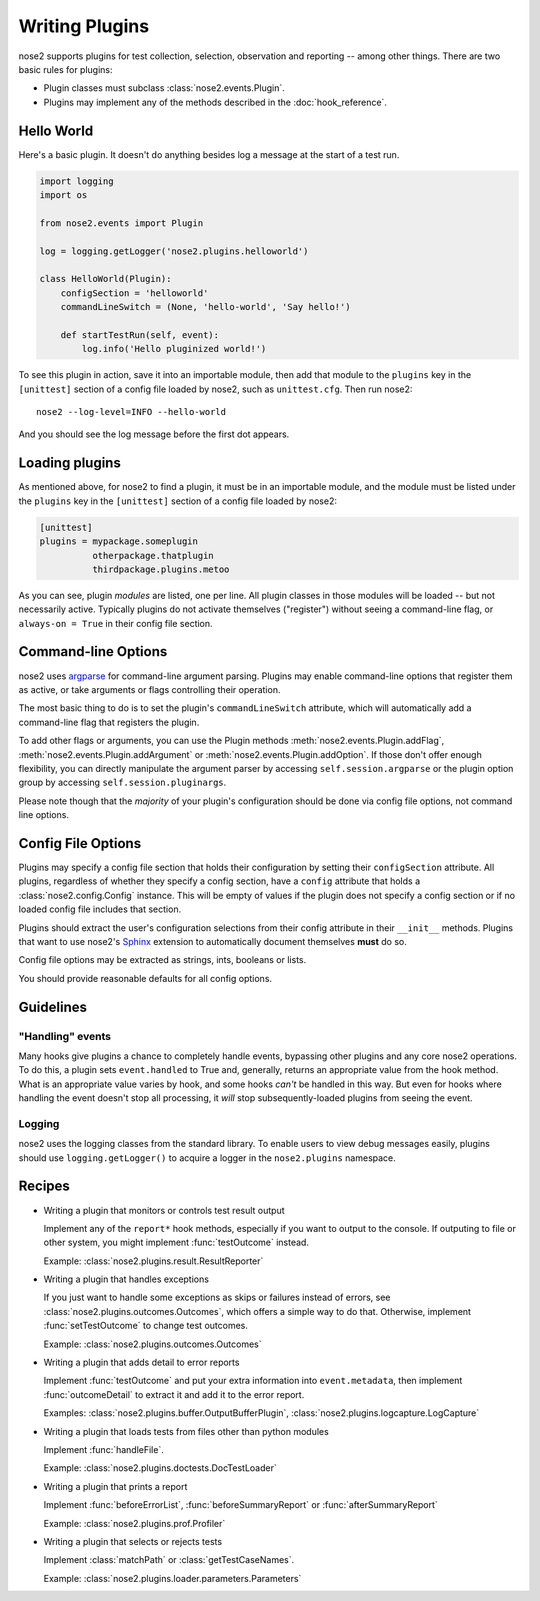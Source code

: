 ===============
Writing Plugins
===============

nose2 supports plugins for test collection, selection, observation and
reporting -- among other things. There are two basic rules for plugins:

* Plugin classes must subclass :class:`nose2.events.Plugin`.

* Plugins may implement any of the methods described in the
  :doc:`hook_reference`.


Hello World
===========

Here's a basic plugin. It doesn't do anything besides log a message at
the start of a test run.

.. code-block:: python

    import logging
    import os

    from nose2.events import Plugin

    log = logging.getLogger('nose2.plugins.helloworld')

    class HelloWorld(Plugin):
        configSection = 'helloworld'
        commandLineSwitch = (None, 'hello-world', 'Say hello!')

        def startTestRun(self, event):
            log.info('Hello pluginized world!')

To see this plugin in action, save it into an importable module, then
add that module to the ``plugins`` key in the ``[unittest]`` section
of a config file loaded by nose2, such as ``unittest.cfg``. Then run
nose2::

  nose2 --log-level=INFO --hello-world

And you should see the log message before the first dot appears.


Loading plugins
===============

As mentioned above, for nose2 to find a plugin, it must be in an
importable module, and the module must be listed under the ``plugins``
key in the ``[unittest]`` section of a config file loaded by nose2:

.. code-block:: ini

   [unittest]
   plugins = mypackage.someplugin
             otherpackage.thatplugin
             thirdpackage.plugins.metoo

As you can see, plugin *modules* are listed, one per line. All plugin
classes in those modules will be loaded -- but not necessarily
active. Typically plugins do not activate themselves ("register")
without seeing a command-line flag, or ``always-on = True`` in their
config file section.


Command-line Options
====================

nose2 uses `argparse`_ for command-line argument parsing. Plugins may
enable command-line options that register them as active, or take
arguments or flags controlling their operation.

The most basic thing to do is to set the plugin's
``commandLineSwitch`` attribute, which will automatically add a
command-line flag that registers the plugin.

To add other flags or arguments, you can use the Plugin methods
:meth:`nose2.events.Plugin.addFlag`,
:meth:`nose2.events.Plugin.addArgument` or
:meth:`nose2.events.Plugin.addOption`. If those don't offer enough
flexibility, you can directly manipulate the argument parser by
accessing ``self.session.argparse`` or the plugin option group by
accessing ``self.session.pluginargs``.

Please note though that the *majority* of your plugin's configuration
should be done via config file options, not command line options.


Config File Options
===================

Plugins may specify a config file section that holds their
configuration by setting their ``configSection`` attribute. All
plugins, regardless of whether they specify a config section, have a
``config`` attribute that holds a :class:`nose2.config.Config`
instance. This will be empty of values if the plugin does not specify
a config section or if no loaded config file includes that section.

Plugins should extract the user's configuration selections from their
config attribute in their ``__init__`` methods. Plugins that want to
use nose2's `Sphinx`_ extension to automatically document themselves
**must** do so.

Config file options may be extracted as strings, ints, booleans or
lists.

You should provide reasonable defaults for all config options.

Guidelines
==========

"Handling" events
-----------------

Many hooks give plugins a chance to completely handle events,
bypassing other plugins and any core nose2 operations. To do this, a
plugin sets ``event.handled`` to True and, generally, returns an
appropriate value from the hook method. What is an appropriate value
varies by hook, and some hooks *can't* be handled in this way. But
even for hooks where handling the event doesn't stop all processing,
it *will* stop subsequently-loaded plugins from seeing the event.

Logging
-------

nose2 uses the logging classes from the standard library. To enable users
to view debug messages easily, plugins should use ``logging.getLogger()`` to
acquire a logger in the ``nose2.plugins`` namespace.

.. todo ::

   more guidelines

Recipes
=======

* Writing a plugin that monitors or controls test result output

  Implement any of the ``report*`` hook methods, especially if you
  want to output to the console. If outputing to file or other system,
  you might implement :func:`testOutcome` instead.

  Example: :class:`nose2.plugins.result.ResultReporter`

* Writing a plugin that handles exceptions

  If you just want to handle some exceptions as skips or failures
  instead of errors, see :class:`nose2.plugins.outcomes.Outcomes`,
  which offers a simple way to do that. Otherwise, implement
  :func:`setTestOutcome` to change test outcomes.

  Example: :class:`nose2.plugins.outcomes.Outcomes`

* Writing a plugin that adds detail to error reports

  Implement :func:`testOutcome` and put your extra information into
  ``event.metadata``, then implement :func:`outcomeDetail` to extract
  it and add it to the error report.

  Examples: :class:`nose2.plugins.buffer.OutputBufferPlugin`, :class:`nose2.plugins.logcapture.LogCapture`

* Writing a plugin that loads tests from files other than python modules

  Implement :func:`handleFile`.

  Example: :class:`nose2.plugins.doctests.DocTestLoader`

* Writing a plugin that prints a report

  Implement :func:`beforeErrorList`, :func:`beforeSummaryReport` or
  :func:`afterSummaryReport`

  Example: :class:`nose2.plugins.prof.Profiler`

* Writing a plugin that selects or rejects tests

  Implement :class:`matchPath` or :class:`getTestCaseNames`.

  Example: :class:`nose2.plugins.loader.parameters.Parameters`

.. _argparse : http://pypi.python.org/pypi/argparse/1.2.1
.. _Sphinx : http://sphins.pocoo.org/
